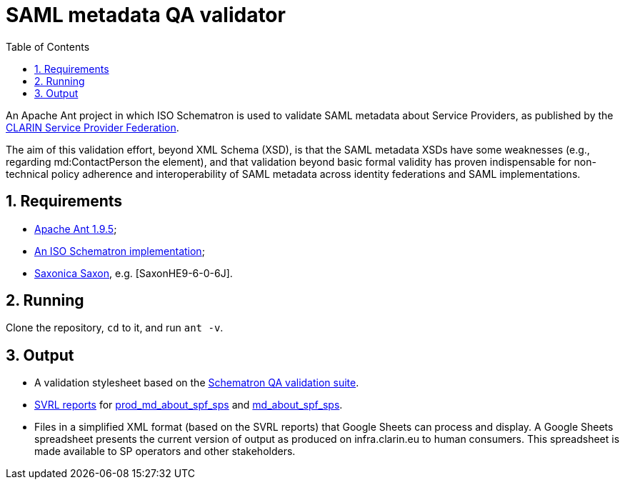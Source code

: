 = SAML metadata QA validator
:icons: font
:toc: right
:toclevels: 4
:sectnums:
:source-highlighter: pygments

An Apache Ant project in which ISO Schematron is used to validate SAML metadata about Service Providers, as published by the https://www.clarin.eu/spf[CLARIN Service Provider Federation].

The aim of this validation effort, beyond XML Schema (XSD), is that the SAML metadata XSDs have some weaknesses (e.g., regarding md:ContactPerson the element), and that validation beyond basic formal validity has proven indispensable for non-technical policy adherence and interoperability of SAML metadata across identity federations and SAML implementations.

== Requirements

* https://ant.apache.org/[Apache Ant 1.9.5];
* http://www.schematron.com/implementation.html[An ISO Schematron implementation];
* https://sourceforge.net/projects/saxon/files/Saxon-HE/9.6/[Saxonica Saxon], e.g. [SaxonHE9-6-0-6J].

== Running

Clone the repository, `cd` to it, and run `ant -v`.

== Output

* A validation stylesheet based on the link:SAML_metadata_QA_validator.sch[Schematron QA validation suite].
* http://www.schematron.com/validators.html[SVRL reports] for https://infra.clarin.eu/aai/prod_md_about_spf_sps[prod_md_about_spf_sps] and https://infra.clarin.eu/aai/md_about_spf_sps[md_about_spf_sps].
* Files in a simplified XML format (based on the SVRL reports) that Google Sheets can process and display. A Google Sheets spreadsheet presents the current version of output as produced on infra.clarin.eu to human consumers. This spreadsheet is made available to SP operators and other stakeholders.